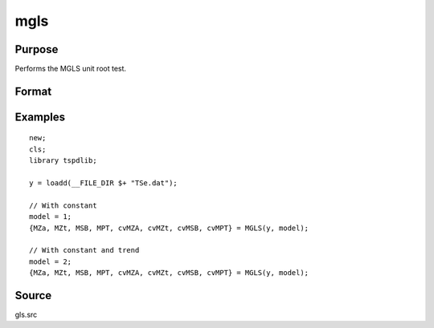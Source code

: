 
mgls
==============================================

Purpose
----------------

Performs the MGLS unit root test.

Format
----------------
.. function::  { MZa, MZt, MSB, MPT, cvMZA, cvMZt, cvMSB, cvMPT } = MGLS(y, model[, bwl, varm]);


    :param y: Time series data to be test.
    :type y: Nx1 matrix

    :param model: Model to be implemented.

          =========== ======================
          1           Constant.
          2           Constant and trend.
          =========== ======================

    :type model: Scalar

    :param bwl: Optional, bandwidth for the spectral window. Default = round(4 * (T/100)^(2/9)).
    :type  bwl: Scalar

    :param varm:  Optional, long-run consistent variance estimation method. Default = 1.

             =========== =====================================================
             1           iid.
             2           Bartlett.
             3           Quadratic Spectral (QS).
             4           SPC with Bartlett /see (Sul, Phillips & Choi, 2005)
             5           SPC with QS
             6           Kurozumi with Bartlett
             7           Kurozumi with QS
             =========== =====================================================

    :type varm: Scalar

    :return MZa: MZalpha test statistic.
    :rtype MZa: Scalar

    :return MZt: MZt test statistic.
    :rtype MZt: Scalar

    :return MSB: MSB test statistic.
    :rtype MSB: Scalar

    :return MPT: MPT test statistic.
    :rtype MZt: Scalar

    :return cvMZa: 1, 5, and 10 percent critical values for MZa.
    :rtype cvMZa: Scalar

    :return cvMZt: 1, 5, and 10 percent critical values for MZt.
    :rtype cvMZt: Vector

    :return cvMSB: 1, 5, and 10 percent critical values for MSB.
    :rtype cvMSB: Vector

    :return cvMPT: 1, 5, and 10 percent critical values for MPT.
    :rtype cvMPT: Vector

Examples
--------

::

  new;
  cls;
  library tspdlib;

  y = loadd(__FILE_DIR $+ "TSe.dat");

  // With constant
  model = 1;
  {MZa, MZt, MSB, MPT, cvMZA, cvMZt, cvMSB, cvMPT} = MGLS(y, model);

  // With constant and trend
  model = 2;
  {MZa, MZt, MSB, MPT, cvMZA, cvMZt, cvMSB, cvMPT} = MGLS(y, model);

Source
------

gls.src

.. seealso:: Functions :func:`adf`, :func:`kpss`, :func:`gls`, :func:`dfgls`, :func:`erspt`
